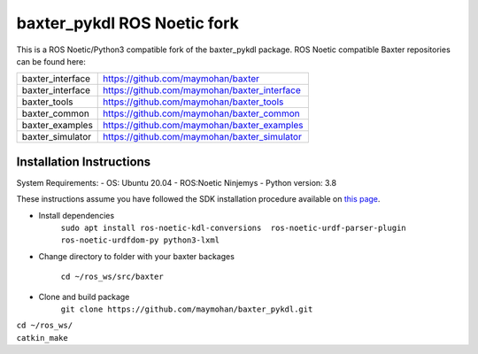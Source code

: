 baxter_pykdl ROS Noetic fork
============================

This is a ROS Noetic/Python3 compatible fork of the baxter_pykdl package. ROS Noetic compatible Baxter repositories can be found here:


+------------------+-----------------------------------------------------+
| baxter_interface | https://github.com/maymohan/baxter                  |
+------------------+-----------------------------------------------------+
| baxter_interface | https://github.com/maymohan/baxter_interface        |
+------------------+-----------------------------------------------------+
| baxter_tools     | https://github.com/maymohan/baxter_tools            |
+------------------+-----------------------------------------------------+
| baxter_common    | https://github.com/maymohan/baxter_common           |
+------------------+-----------------------------------------------------+
| baxter_examples  | https://github.com/maymohan/baxter_examples         |
+------------------+-----------------------------------------------------+
| baxter_simulator | https://github.com/maymohan/baxter_simulator        |
+------------------+-----------------------------------------------------+

Installation Instructions
-------------------------
System Requirements:
- OS: Ubuntu 20.04
- ROS:Noetic Ninjemys
- Python version: 3.8

These instructions assume you have followed the SDK installation procedure available on `this page <https://github.com/maymohan/baxter/wiki/Installation-Instructions>`__.

- Install dependencies 
     ``sudo apt install ros-noetic-kdl-conversions  ros-noetic-urdf-parser-plugin ros-noetic-urdfdom-py python3-lxml``

- Change directory to folder with your baxter backages

     ``cd ~/ros_ws/src/baxter``

- Clone and build package
     ``git clone https://github.com/maymohan/baxter_pykdl.git`` 
|    ``cd ~/ros_ws/``
|    ``catkin_make``
